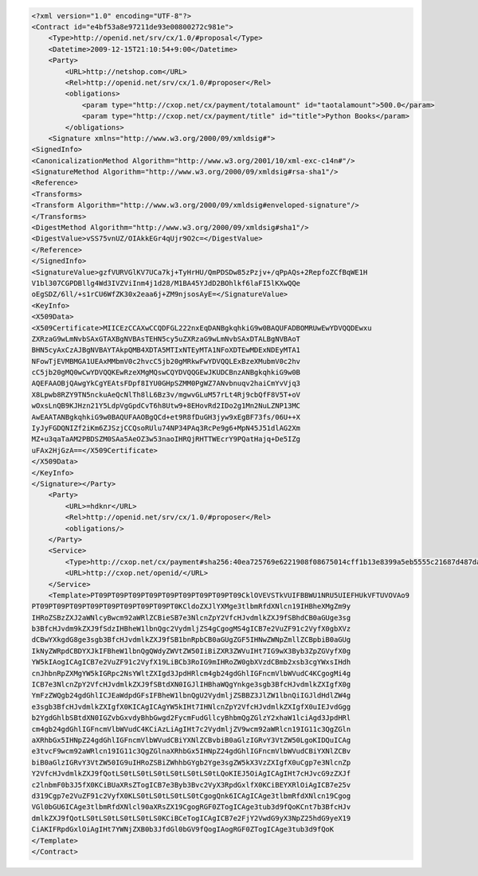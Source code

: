 .. code-block:: xml

    <?xml version="1.0" encoding="UTF-8"?>
    <Contract id="e4bf53a8e97211de93e00800272c981e">
        <Type>http://openid.net/srv/cx/1.0/#proposal</Type>
        <Datetime>2009-12-15T21:10:54+9:00</Datetime>
        <Party>
            <URL>http://netshop.com</URL>
            <Rel>http://openid.net/srv/cx/1.0/#proposer</Rel>
            <obligations>
                <param type="http://cxop.net/cx/payment/totalamount" id="taotalamount">500.0</param>
                <param type="http://cxop.net/cx/payment/title" id="title">Python Books</param>
            </obligations>
        <Signature xmlns="http://www.w3.org/2000/09/xmldsig#">
    <SignedInfo>
    <CanonicalizationMethod Algorithm="http://www.w3.org/2001/10/xml-exc-c14n#"/>
    <SignatureMethod Algorithm="http://www.w3.org/2000/09/xmldsig#rsa-sha1"/>
    <Reference>
    <Transforms>
    <Transform Algorithm="http://www.w3.org/2000/09/xmldsig#enveloped-signature"/>
    </Transforms>
    <DigestMethod Algorithm="http://www.w3.org/2000/09/xmldsig#sha1"/>
    <DigestValue>vSS75vnUZ/OIAkkEGr4qUjr9O2c=</DigestValue>
    </Reference>
    </SignedInfo>
    <SignatureValue>gzfVURVGlKV7UCa7kj+TyHrHU/QmPDSDw85zPzjv+/qPpAQs+2RepfoZCfBqWE1H
    V1bl307CGPDBllg4Wd3IVZViInm4j1d28/M1BA45YJdD2BOhlkf6laFI5lKXwQQe
    oEgSDZ/6ll/+s1rCU6WfZK30x2eaa6j+ZM9njsosAyE=</SignatureValue>
    <KeyInfo>
    <X509Data>
    <X509Certificate>MIICEzCCAXwCCQDFGL222nxEqDANBgkqhkiG9w0BAQUFADBOMRUwEwYDVQQDEwxu
    ZXRzaG9wLmNvbSAxGTAXBgNVBAsTEHN5cy5uZXRzaG9wLmNvbSAxDTALBgNVBAoT
    BHN5cyAxCzAJBgNVBAYTAkpQMB4XDTA5MTIxNTEyMTA1NFoXDTEwMDExNDEyMTA1
    NFowTjEVMBMGA1UEAxMMbmV0c2hvcC5jb20gMRkwFwYDVQQLExBzeXMubmV0c2hv
    cC5jb20gMQ0wCwYDVQQKEwRzeXMgMQswCQYDVQQGEwJKUDCBnzANBgkqhkiG9w0B
    AQEFAAOBjQAwgYkCgYEAtsFDpf8IYU0GHpSZMM0PgWZ7ANvbnuqv2haiCmYvVjq3
    X8Lpwb8RZY9TN5nckuAeQcNlTh8lL6Bz3v/mgwvGLuM57rLt4Rj9cbQfF8V5T+oV
    wOxsLnQB9KJHzn21Y5LdpVgGpdCvT6h8Utw9+8EHovRd2IDo2g1Mn2NuLZNP13MC
    AwEAATANBgkqhkiG9w0BAQUFAAOBgQCd+et9R8fDuGH3jyw9xEgBF73fs/06U++X
    IyJyFGDQNIZf2iKm6ZJSzjCCQsoRUlu74NP34PAq3RcPe9g6+MpN45J51dlAG2Xm
    MZ+u3qaTaAM2PBDSZM0SAa5AeOZ3w53naoIHRQjRHTTWEcrY9PQatHajq+De5IZg
    uFAx2HjGzA==</X509Certificate>
    </X509Data>
    </KeyInfo>
    </Signature></Party>
        <Party>
            <URL>=hdknr</URL>
            <Rel>http://openid.net/srv/cx/1.0/#proposer</Rel>
            <obligations/>
        </Party>
        <Service>
            <Type>http://cxop.net/cx/payment#sha256:40ea725769e6221908f08675014cff1b13e8399a5eb5555c21687d487da0b66c</Type>
            <URL>http://cxop.net/openid/</URL>
        </Service>
        <Template>PT09PT09PT09PT09PT09PT09PT09PT09PT09CklOVEVSTkVUIFBBWU1NRU5UIEFHUkVFTUVOVAo9
    PT09PT09PT09PT09PT09PT09PT09PT09PT0KCldoZXJlYXMge3tlbmRfdXNlcn19IHBheXMgZm9y
    IHRoZSBzZXJ2aWNlcyBwcm92aWRlZCBieSB7e3NlcnZpY2VfcHJvdmlkZXJ9fSBhdCB0aGUge3sg
    b3BfcHJvdm9kZXJ9fSdzIHBheW1lbnQgc2VydmljZS4gCgogMS4gICB7e2VuZF91c2VyfX0gbXVz
    dCBwYXkgdG8ge3sgb3BfcHJvdmlkZXJ9fSB1bnRpbCB0aGUgZGF5IHNwZWNpZmllZCBpbiB0aGUg
    IkNyZWRpdCBDYXJkIFBheW1lbnQgQWdyZWVtZW50IiBiZXR3ZWVuIHt7IG9wX3Byb3ZpZGVyfX0g
    YW5kIAogICAgICB7e2VuZF91c2VyfX19LiBCb3RoIG9mIHRoZW0gbXVzdCBmb2xsb3cgYWxsIHdh
    cnJhbnRpZXMgYW5kIGRpc2NsYWltZXIgd3JpdHRlcm4gb24gdGhlIGFncmVlbWVudC4KCgogMi4g
    ICB7e3NlcnZpY2VfcHJvdmlkZXJ9fSBtdXN0IGJlIHBhaWQgYnkge3sgb3BfcHJvdmlkZXIgfX0g
    YmFzZWQgb24gdGhlICJEaWdpdGFsIFBheW1lbnQgU2VydmljZSBBZ3JlZW1lbnQiIGJldHdlZW4g
    e3sgb3BfcHJvdmlkZXIgfX0KICAgICAgYW5kIHt7IHNlcnZpY2VfcHJvdmlkZXIgfX0uIEJvdGgg
    b2YgdGhlbSBtdXN0IGZvbGxvdyBhbGwgd2FycmFudGllcyBhbmQgZGlzY2xhaW1lciAgd3JpdHRl
    cm4gb24gdGhlIGFncmVlbWVudC4KCiAzLiAgIHt7c2VydmljZV9wcm92aWRlcn19IG11c3QgZGln
    aXRhbGx5IHNpZ24gdGhlIGFncmVlbWVudCBiYXNlZCBvbiB0aGlzIGRvY3VtZW50LgoKIDQuICAg
    e3tvcF9wcm92aWRlcn19IG11c3QgZGlnaXRhbGx5IHNpZ24gdGhlIGFncmVlbWVudCBiYXNlZCBv
    biB0aGlzIGRvY3VtZW50IG9uIHRoZSBiZWhhbGYgb2Yge3sgZW5kX3VzZXIgfX0uCgp7e3NlcnZp
    Y2VfcHJvdmlkZXJ9fQotLS0tLS0tLS0tLS0tLS0tLS0tLQoKIEJ5OiAgICAgIHt7cHJvcG9zZXJf
    c2lnbmF0b3J5fX0KCiBUaXRsZTogICB7e3Byb3Bvc2VyX3RpdGxlfX0KCiBEYXRlOiAgICB7e25v
    d319Cgp7e2VuZF91c2VyfX0KLS0tLS0tLS0tLS0tCgogQnk6ICAgICAge3tlbmRfdXNlcn19Cgog
    VGl0bGU6ICAge3tlbmRfdXNlcl90aXRsZX19CgogRGF0ZTogICAge3tub3d9fQoKCnt7b3BfcHJv
    dmlkZXJ9fQotLS0tLS0tLS0tLS0tLS0KCiBCeTogICAgICB7e2FjY2VwdG9yX3NpZ25hdG9yeX19
    CiAKIFRpdGxlOiAgIHt7YWNjZXB0b3JfdGl0bGV9fQogIAogRGF0ZTogICAge3tub3d9fQoK
    </Template>
    </Contract>
